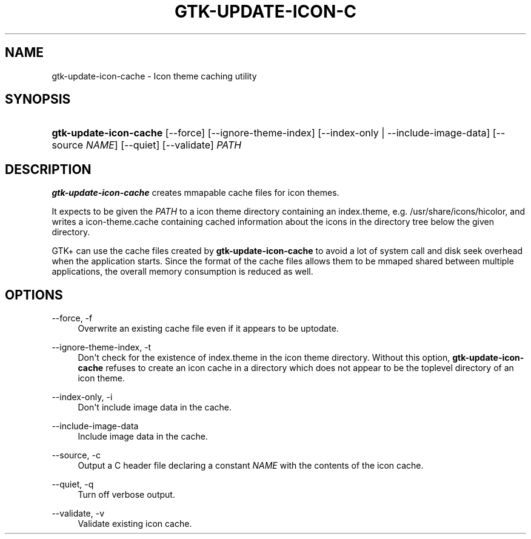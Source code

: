 '\" t
.\"     Title: gtk-update-icon-cache
.\"    Author: Matthias Clasen
.\" Generator: DocBook XSL Stylesheets vsnapshot <http://docbook.sf.net/>
.\"      Date: 09/03/2020
.\"    Manual: User Commands
.\"    Source: GTK+
.\"  Language: English
.\"
.TH "GTK\-UPDATE\-ICON\-C" "1" "" "GTK+" "User Commands"
.\" -----------------------------------------------------------------
.\" * Define some portability stuff
.\" -----------------------------------------------------------------
.\" ~~~~~~~~~~~~~~~~~~~~~~~~~~~~~~~~~~~~~~~~~~~~~~~~~~~~~~~~~~~~~~~~~
.\" http://bugs.debian.org/507673
.\" http://lists.gnu.org/archive/html/groff/2009-02/msg00013.html
.\" ~~~~~~~~~~~~~~~~~~~~~~~~~~~~~~~~~~~~~~~~~~~~~~~~~~~~~~~~~~~~~~~~~
.ie \n(.g .ds Aq \(aq
.el       .ds Aq '
.\" -----------------------------------------------------------------
.\" * set default formatting
.\" -----------------------------------------------------------------
.\" disable hyphenation
.nh
.\" disable justification (adjust text to left margin only)
.ad l
.\" -----------------------------------------------------------------
.\" * MAIN CONTENT STARTS HERE *
.\" -----------------------------------------------------------------
.SH "NAME"
gtk-update-icon-cache \- Icon theme caching utility
.SH "SYNOPSIS"
.HP \w'\fBgtk\-update\-icon\-cache\fR\ 'u
\fBgtk\-update\-icon\-cache\fR [\-\-force] [\-\-ignore\-theme\-index] [\-\-index\-only | \-\-include\-image\-data] [\-\-source\ \fINAME\fR] [\-\-quiet] [\-\-validate] \fIPATH\fR
.SH "DESCRIPTION"
.PP
\fBgtk\-update\-icon\-cache\fR
creates mmapable cache files for icon themes\&.
.PP
It expects to be given the
\fIPATH\fR
to a icon theme directory containing an
index\&.theme, e\&.g\&.
/usr/share/icons/hicolor, and writes a
icon\-theme\&.cache
containing cached information about the icons in the directory tree below the given directory\&.
.PP
GTK+ can use the cache files created by
\fBgtk\-update\-icon\-cache\fR
to avoid a lot of system call and disk seek overhead when the application starts\&. Since the format of the cache files allows them to be mmaped shared between multiple applications, the overall memory consumption is reduced as well\&.
.SH "OPTIONS"
.PP
\-\-force, \-f
.RS 4
Overwrite an existing cache file even if it appears to be uptodate\&.
.RE
.PP
\-\-ignore\-theme\-index, \-t
.RS 4
Don\*(Aqt check for the existence of
index\&.theme
in the icon theme directory\&. Without this option,
\fBgtk\-update\-icon\-cache\fR
refuses to create an icon cache in a directory which does not appear to be the toplevel directory of an icon theme\&.
.RE
.PP
\-\-index\-only, \-i
.RS 4
Don\*(Aqt include image data in the cache\&.
.RE
.PP
\-\-include\-image\-data
.RS 4
Include image data in the cache\&.
.RE
.PP
\-\-source, \-c
.RS 4
Output a C header file declaring a constant
\fINAME\fR
with the contents of the icon cache\&.
.RE
.PP
\-\-quiet, \-q
.RS 4
Turn off verbose output\&.
.RE
.PP
\-\-validate, \-v
.RS 4
Validate existing icon cache\&.
.RE
